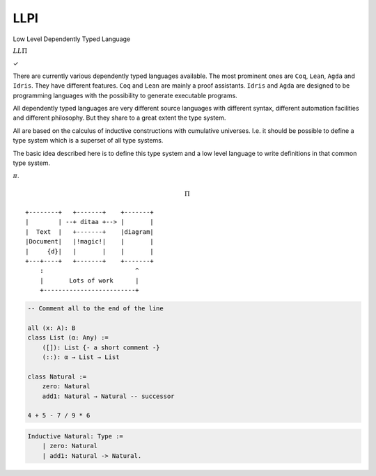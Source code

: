 ============================================
LLPI
============================================

Low Level Dependently Typed Language


:math:`LL \Pi`

✓

There are currently various dependently typed languages available. The most
prominent ones are ``Coq``, ``Lean``, ``Agda`` and ``Idris``. They have
different features. ``Coq`` and ``Lean`` are mainly a proof assistants.
``Idris`` and ``Agda`` are designed to be programming languages with the
possibility to generate executable programs.

All dependently typed languages are very different source languages with
different syntax, different automation facilities and different philosophy. But
they share to a great extent the type system.

All are based on the calculus of inductive constructions with cumulative
universes. I.e. it should be possible to define a type system which is a
superset of all type systems.

The basic idea described here is to define this type system and a low level
language to write definitions in that common type system.

:math:`\pi`.

.. math::
   \Pi



::

    +--------+   +-------+    +-------+
    |        | --+ ditaa +--> |       |
    |  Text  |   +-------+    |diagram|
    |Document|   |!magic!|    |       |
    |     {d}|   |       |    |       |
    +---+----+   +-------+    +-------+
        :                         ^
        |       Lots of work      |
        +-------------------------+

.. highlight:: alba

.. code-block::

    -- Comment all to the end of the line

    all (x: A): B
    class List (α: Any) :=
        ([]): List {- a short comment -}
        (::): α → List → List

    class Natural :=
        zero: Natural
        add1: Natural → Natural -- successor

    4 + 5 - 7 / 9 * 6


.. code-block:: coq

    Inductive Natural: Type :=
        | zero: Natural
        | add1: Natural -> Natural.

